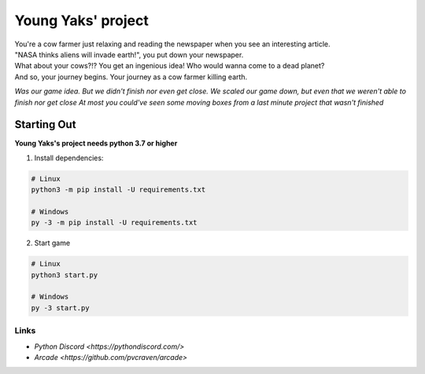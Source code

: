 Young Yaks' project
===================

| You're a cow farmer just relaxing and reading the newspaper when you see an interesting article.
| "NASA thinks aliens will invade earth!", you put down your newspaper.
| What about your cows?!? You get an ingenious idea! Who would wanna come to a dead planet?
| And so, your journey begins. Your journey as a cow farmer killing earth.

*Was our game idea. But we didn't finish nor even get close. We scaled our game down, but even that we weren't able to finish nor get close*
*At most you could've seen some moving boxes from a last minute project that wasn't finished*

Starting Out
------------

**Young Yaks's project needs python 3.7 or higher**

1. Install dependencies:

.. code:: sh

    # Linux
    python3 -m pip install -U requirements.txt

    # Windows
    py -3 -m pip install -U requirements.txt

2. Start game

.. code:: sh

    # Linux
    python3 start.py

    # Windows
    py -3 start.py

Links
~~~~~

- `Python Discord <https://pythondiscord.com/>`
- `Arcade <https://github.com/pvcraven/arcade>`

